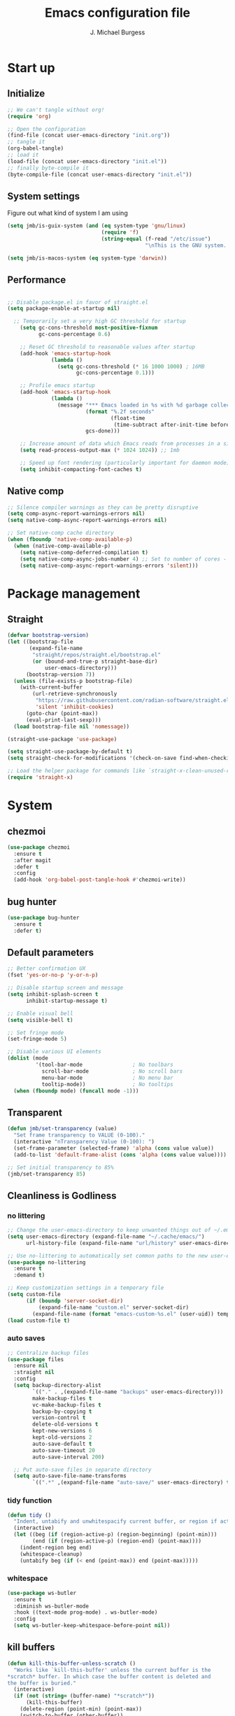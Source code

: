 #+LATEX_HEADER: \usepackage{parskip}
#+LATEX_HEADER: \usepackage{inconsolata}
#+LATEX_HEADER: \usepackage[utf8]{inputenc}
#+AUTHOR: J. Michael Burgess
#+TITLE: Emacs configuration file
#+BABEL: :cache yes
#+PROPERTY: header-args :tangle ~/.local/share/chezmoi/dot_config/emacs/init.el

* Start up
** Initialize

#+begin_src emacs-lisp :tangle no
;; We can't tangle without org!
(require 'org)

;; Open the configuration
(find-file (concat user-emacs-directory "init.org"))
;; tangle it
(org-babel-tangle)
;; load it
(load-file (concat user-emacs-directory "init.el"))
;; finally byte-compile it
(byte-compile-file (concat user-emacs-directory "init.el"))
#+end_src

** System settings
Figure out what kind of system I am using

#+begin_src emacs-lisp
(setq jmb/is-guix-system (and (eq system-type 'gnu/linux)
                              (require 'f)
                              (string-equal (f-read "/etc/issue")
                                            "\nThis is the GNU system.  Welcome.\n")))

(setq jmb/is-macos-system (eq system-type 'darwin))
#+end_src

** Performance

#+begin_src emacs-lisp

  ;; Disable package.el in favor of straight.el
  (setq package-enable-at-startup nil)

    ;; Temporarily set a very high GC threshold for startup
      (setq gc-cons-threshold most-positive-fixnum
            gc-cons-percentage 0.6)

      ;; Reset GC threshold to reasonable values after startup
      (add-hook 'emacs-startup-hook
                (lambda ()
                  (setq gc-cons-threshold (* 16 1000 1000) ; 16MB
                        gc-cons-percentage 0.1)))

      ;; Profile emacs startup
      (add-hook 'emacs-startup-hook
                (lambda ()
                  (message "*** Emacs loaded in %s with %d garbage collections."
                           (format "%.2f seconds"
                                   (float-time
                                    (time-subtract after-init-time before-init-time)))
                           gcs-done)))

      ;; Increase amount of data which Emacs reads from processes in a single chunk
      (setq read-process-output-max (* 1024 1024)) ;; 1mb

      ;; Speed up font rendering (particularly important for daemon mode)
      (setq inhibit-compacting-font-caches t)
#+end_src

** Native comp
#+begin_src emacs-lisp
;; Silence compiler warnings as they can be pretty disruptive
(setq comp-async-report-warnings-errors nil)
(setq native-comp-async-report-warnings-errors nil)

;; Set native-comp cache directory
(when (fboundp 'native-comp-available-p)
  (when (native-comp-available-p)
    (setq native-comp-deferred-compilation t)
    (setq native-comp-async-jobs-number 4) ;; Set to number of cores - 1
    (setq native-comp-async-report-warnings-errors 'silent)))
#+end_src

* Package management
** Straight
#+begin_src emacs-lisp
(defvar bootstrap-version)
(let ((bootstrap-file
       (expand-file-name
        "straight/repos/straight.el/bootstrap.el"
        (or (bound-and-true-p straight-base-dir)
            user-emacs-directory)))
      (bootstrap-version 7))
  (unless (file-exists-p bootstrap-file)
    (with-current-buffer
        (url-retrieve-synchronously
         "https://raw.githubusercontent.com/radian-software/straight.el/develop/install.el"
         'silent 'inhibit-cookies)
      (goto-char (point-max))
      (eval-print-last-sexp)))
  (load bootstrap-file nil 'nomessage))

(straight-use-package 'use-package)

(setq straight-use-package-by-default t)
(setq straight-check-for-modifications '(check-on-save find-when-checking))

;; Load the helper package for commands like `straight-x-clean-unused-repos'
(require 'straight-x)
#+end_src

* System
** chezmoi
#+begin_src emacs-lisp
(use-package chezmoi
  :ensure t
  :after magit
  :defer t
  :config
  (add-hook 'org-babel-post-tangle-hook #'chezmoi-write))
#+end_src

** bug hunter
#+BEGIN_SRC emacs-lisp
(use-package bug-hunter
  :ensure t
  :defer t)
#+END_SRC

** Default parameters
#+begin_src emacs-lisp
;; Better confirmation UX
(fset 'yes-or-no-p 'y-or-n-p)

;; Disable startup screen and message
(setq inhibit-splash-screen t
      inhibit-startup-message t)

;; Enable visual bell
(setq visible-bell t)

;; Set fringe mode
(set-fringe-mode 5)

;; Disable various UI elements
(dolist (mode
         '(tool-bar-mode                ; No toolbars
           scroll-bar-mode              ; No scroll bars
           menu-bar-mode                ; No menu bar
           tooltip-mode))               ; No tooltips
  (when (fboundp mode) (funcall mode -1)))
#+end_src

** Transparent
#+begin_src emacs-lisp
(defun jmb/set-transparency (value)
  "Set frame transparency to VALUE (0-100)."
  (interactive "nTransparency Value (0-100): ")
  (set-frame-parameter (selected-frame) 'alpha (cons value value))
  (add-to-list 'default-frame-alist (cons 'alpha (cons value value))))

;; Set initial transparency to 85%
(jmb/set-transparency 85)
#+end_src

** Cleanliness is Godliness
*** no littering
#+begin_src emacs-lisp
;; Change the user-emacs-directory to keep unwanted things out of ~/.emacs.d
(setq user-emacs-directory (expand-file-name "~/.cache/emacs/")
      url-history-file (expand-file-name "url/history" user-emacs-directory))

;; Use no-littering to automatically set common paths to the new user-emacs-directory
(use-package no-littering
  :ensure t
  :demand t)

;; Keep customization settings in a temporary file
(setq custom-file
      (if (boundp 'server-socket-dir)
          (expand-file-name "custom.el" server-socket-dir)
        (expand-file-name (format "emacs-custom-%s.el" (user-uid)) temporary-file-directory)))
(load custom-file t)
#+end_src

*** auto saves
#+begin_src emacs-lisp
;; Centralize backup files
(use-package files
  :ensure nil
  :straight nil
  :config
  (setq backup-directory-alist
        `(("." . ,(expand-file-name "backups" user-emacs-directory)))
        make-backup-files t
        vc-make-backup-files t
        backup-by-copying t
        version-control t
        delete-old-versions t
        kept-new-versions 6
        kept-old-versions 2
        auto-save-default t
        auto-save-timeout 20
        auto-save-interval 200)

  ;; Put auto-save files in separate directory
  (setq auto-save-file-name-transforms
        `((".*" ,(expand-file-name "auto-save/" user-emacs-directory) t))))
#+end_src

*** tidy function
#+begin_src emacs-lisp
(defun tidy ()
  "Indent, untabify and unwhitespacify current buffer, or region if active."
  (interactive)
  (let ((beg (if (region-active-p) (region-beginning) (point-min)))
        (end (if (region-active-p) (region-end) (point-max))))
    (indent-region beg end)
    (whitespace-cleanup)
    (untabify beg (if (< end (point-max)) end (point-max)))))
#+end_src

*** whitespace
#+begin_src emacs-lisp
(use-package ws-butler
  :ensure t
  :diminish ws-butler-mode
  :hook ((text-mode prog-mode) . ws-butler-mode)
  :config
  (setq ws-butler-keep-whitespace-before-point nil))
#+end_src

** kill buffers
#+begin_src emacs-lisp
(defun kill-this-buffer-unless-scratch ()
  "Works like `kill-this-buffer' unless the current buffer is the
,*scratch* buffer. In which case the buffer content is deleted and
the buffer is buried."
  (interactive)
  (if (not (string= (buffer-name) "*scratch*"))
      (kill-this-buffer)
    (delete-region (point-min) (point-max))
    (switch-to-buffer (other-buffer))
    (bury-buffer "*scratch*")))
#+end_src

** Mac OS X utilities
#+begin_src emacs-lisp
(when (eq system-type 'darwin)
  (defun copy-from-osx ()
    (shell-command-to-string "pbpaste"))

  (defun paste-to-osx (text &optional push)
    (let ((process-connection-type nil))
      (let ((proc (start-process "pbcopy" "*Messages*" "pbcopy")))
        (process-send-string proc text)
        (process-send-eof proc))))

  (setq interprogram-cut-function 'paste-to-osx)
  (setq interprogram-paste-function 'copy-from-osx)

  ;; Set keys for Apple keyboard
  (setq mac-command-modifier 'super) ; make cmd key do Meta
  (setq ns-function-modifier 'hyper)  ; make Fn key do Hyper

  ;; Enable emoji input on macOS
  (set-fontset-font t 'symbol (font-spec :family "Apple Color Emoji") nil 'prepend))
#+end_src

** Coding system
#+begin_src emacs-lisp
(set-default-coding-systems 'utf-8)
(prefer-coding-system 'utf-8)
(set-terminal-coding-system 'utf-8)
(set-keyboard-coding-system 'utf-8)
#+end_src

** Silence bullshit
#+begin_src emacs-lisp
(setq large-file-warning-threshold (* 25 1024 1024)) ; 25MB
(setq vc-follow-symlinks t)
(setq ad-redefinition-action 'accept)
(setq ring-bell-function 'ignore)
#+end_src

** scrolling and sublime
#+begin_src emacs-lisp
;; Better scrolling behavior
(setq scroll-conservatively 101
      scroll-margin 2
      scroll-preserve-screen-position t
      auto-window-vscroll nil)

;; Minimap using sublimity for those Sublime Text vibes
(use-package sublimity
  :ensure t
  :defer 2
  :commands (sublimity-mode)
  :config
  (require 'sublimity-scroll)
  (setq sublimity-scroll-weight 10
        sublimity-scroll-drift-length 20)
  :hook (after-init . sublimity-mode))
#+end_src

* Visual
** all the icons

#+BEGIN_SRC emacs-lisp
(use-package s
  :ensure t
  :defer t)

(use-package all-the-icons
  :if (display-graphic-p)
  :ensure t
  :defer t
  :commands (all-the-icons-install-fonts)
  :init
  (unless (find-font (font-spec :name "all-the-icons"))
    (when (window-system)
      (let ((inhibit-message t))
        (message "all-the-icons fonts not found, installing...")
        (all-the-icons-install-fonts t)))))
#+END_SRC

** nerd icons
#+begin_src emacs-lisp
(use-package nerd-icons
  :ensure t
  :defer t)
#+end_src

** File saving
#+begin_src emacs-lisp
;; Revert Dired and other buffers
(setq global-auto-revert-non-file-buffers t)

;; Revert buffers when the underlying file has changed
(global-auto-revert-mode 1)

;; Add autosave-on-focus-change
(defun save-all-buffers-silently ()
  "Save all modified buffers without prompting."
  (save-some-buffers t))

(add-hook 'focus-out-hook #'save-all-buffers-silently)
#+end_src

** TRAMP
#+begin_src emacs-lisp
;; Set default connection mode to SSH
(setq tramp-default-method "ssh")

;; Speed up tramp connections
(setq remote-file-name-inhibit-cache nil
      tramp-verbose 1
      tramp-completion-reread-directory-timeout nil)
#+end_src

** Theme
*** Modern theme setup

#+begin_src emacs-lisp
;; Create a central theme management system
(defvar jmb/current-theme nil
  "The current theme being used.")

(defvar jmb/preferred-themes
  '(doom-nord modus-vivendi ef-winter doom-dracula doom-palenight)
  "List of preferred themes to cycle through.")

(defun jmb/load-theme (theme)
  "Load the THEME safely, disabling other themes first."
  (interactive
   (list (completing-read "Load theme: "
                         (mapcar #'symbol-name
                                 (custom-available-themes)))))

  (unless (symbolp theme)
    (setq theme (intern theme)))

  ;; Disable all enabled themes
  (mapc #'disable-theme custom-enabled-themes)

  ;; Load the new theme
  (when theme
    (load-theme theme t)
    (setq jmb/current-theme theme)
    (preserve-font))

  (message "Loaded theme: %s" theme))

(defun jmb/cycle-theme ()
  "Cycle through the list of preferred themes."
  (interactive)
  (let* ((current-pos (cl-position jmb/current-theme jmb/preferred-themes))
         (next-pos (if current-pos
                      (mod (1+ current-pos) (length jmb/preferred-themes))
                    0))
         (next-theme (nth next-pos jmb/preferred-themes)))
    (jmb/load-theme next-theme)))

;; Bind theme cycling to F9
(global-set-key [f9] 'jmb/cycle-theme)
#+end_src

*** doom themes

#+begin_src emacs-lisp
(use-package doom-themes
  :ensure t
  :defer t
  :init
  ;; Enable flashing mode-line on errors
  (doom-themes-visual-bell-config)
  ;; Corrects (and improves) org-mode's native fontification.
  (doom-themes-org-config)
  (doom-themes-neotree-config))
#+end_src

*** other themes
#+begin_src emacs-lisp
      ;; Install a selection of excellent themes
      (use-package kaolin-themes :ensure t :defer t)
      (use-package ef-themes :ensure t :defer t)
      (use-package modus-themes :ensure t :defer t)
      (use-package catppuccin-theme :ensure t :defer t)
      (use-package nord-theme :ensure t :defer t)


      ;; Install GitHub themes
;; Install GitHub themes
(use-package catppuccin-theme
  :ensure t
  :defer t)

#+end_src

*** modus
#+begin_src emacs-lisp
(use-package modus-themes
  :ensure t
  :init
  ;; Add all your customizations prior to loading the themes
  (setq modus-themes-mode-line '(accented borderless)
        modus-themes-bold-constructs t
        modus-themes-italic-constructs t
        modus-themes-fringes 'subtle
        modus-themes-tabs-accented t
        modus-themes-syntax '(faint)
        modus-themes-paren-match '(bold intense)
        modus-themes-prompts '(bold intense)
        modus-themes-completions (quote ((matches . (extrabold intense background))
                                         (selection . (semibold accented intense))
                                         (popup . (accented))))

        modus-themes-org-blocks nil;'tinted-background
        modus-themes-scale-headings t
        modus-themes-region '(bg-only)
        modus-themes-headings
        '((1 . (rainbow  1.4))
          (2 . (rainbow  1.3))
          (3 . (rainbow bold 1.2))
          (t . (semilight 1.1)))))
#+end_src

** Line numbers
#+begin_src emacs-lisp
(use-package display-line-numbers
  :ensure nil
  :straight nil
  :hook ((prog-mode text-mode) . display-line-numbers-mode)
  :custom
  (display-line-numbers-width 3)
  (display-line-numbers-widen t)
  :config
  (defcustom display-line-numbers-exempt-modes
    '(vterm-mode eshell-mode shell-mode term-mode org-mode ansi-term-mode pdf-view-mode)
    "Major modes on which to disable line numbers."
    :group 'display-line-numbers
    :type 'list
    :version "green")

  (defun display-line-numbers--turn-on ()
    "Turn on line numbers except for exempt modes."
    (unless (or (minibufferp)
                (member major-mode display-line-numbers-exempt-modes))
      (display-line-numbers-mode))))

;; Enable column numbers globally
(column-number-mode)
#+end_src

** Font
*** Set the font
#+begin_src emacs-lisp
;; Improved font setup function
(defun jmb/set-font-faces ()
  "Setup fonts for the current frame."
  (interactive)
  (when (display-graphic-p)
    ;; Main font
    (set-face-attribute 'default nil
                        :family "FiraCode Nerd Font Mono"
                        :height 130
                        :weight 'normal)

    ;; Set the fixed pitch face
    (set-face-attribute 'fixed-pitch nil
                        :family "FiraCode Nerd Font Mono"
                        :height 130
                        :weight 'normal)

    ;; Set the variable pitch face
    (set-face-attribute 'variable-pitch nil
                        :family "BlexMono Nerd Font"
                        :height 130
                        :weight 'normal)

    ;; Configure org-mode specific fonts
    (with-eval-after-load 'org
      (set-face-attribute 'org-document-title nil
                          :family "BlexMono Nerd Font"
                          :weight 'bold
                          :height 1.3)
      (dolist (face '((org-level-1 . 1.5)
                      (org-level-2 . 1.1)
                      (org-level-3 . 1.05)
                      (org-level-4 . 1.0)
                      (org-level-5 . 1.1)
                      (org-level-6 . 1.1)
                      (org-level-7 . 1.1)
                      (org-level-8 . 1.1)))
        (set-face-attribute (car face) nil
                            :family "BlexMono Nerd Font"
                            :weight 'medium
                            :height (cdr face))))))

;; Run function now for non-daemon Emacs
(if (daemonp)
    (add-hook 'after-make-frame-functions
              (lambda (frame)
                (with-selected-frame frame
                  (jmb/set-font-faces))))
  (jmb/set-font-faces))
#+end_src

*** preserve font

#+begin_src emacs-lisp
(defun preserve-font (&rest args)
  "Preserve font settings after theme changes."
  (jmb/set-font-faces)

  ;; Ensure that anything that should be fixed-pitch in Org files appears that way
  (with-eval-after-load 'org
    (dolist (face '(org-block
                   org-table
                   org-formula
                   org-code
                   org-indent
                   org-verbatim
                   org-special-keyword
                   org-meta-line
                   org-checkbox))
      (set-face-attribute face nil :inherit '(fixed-pitch)))))

;; Apply font preservation after theme changes
(advice-add 'load-theme :after 'preserve-font)

(provide 'advice)
#+end_src

*** emojii
#+begin_src emacs-lisp
(use-package emojify
  :ensure t
  :defer 2
  :config
  (when (member "Noto Color Emoji" (font-family-list))
    (set-fontset-font t 'symbol (font-spec :family "Noto Color Emoji") nil 'prepend))
  (setq emojify-display-style 'unicode
        emojify-emoji-styles '(unicode)
        emojify-prog-contexts 'comments)
  :hook
  (after-init . global-emojify-mode))
#+end_src

** Mode line
*** Basic properties
#+begin_src emacs-lisp
(setq display-time-format "%l:%M %p %b %y"
      display-time-default-load-average nil)
#+end_src

*** Diminsh
#+begin_src emacs-lisp
(use-package diminish
  :ensure t
  :demand t
  :config
  (diminish 'rainbow-mode)
  (diminish 'auto-fill-mode)
  (diminish 'abbrev-mode)
  (diminish 'auto-revert-mode)
  (diminish 'yas-minor-mode)
  (diminish 'yas-global-mode)
  (diminish 'which-key-mode)
  (diminish 'eldoc-mode)
  (diminish 'subword-mode)
  (diminish 'global-eldoc-mode)
  (diminish 'global-font-lock-mode)
  (diminish 'highlight-indent-guides-mode)
  (diminish 'flyspell-mode)
  (diminish 'flycheck-mode)
  (diminish 'font-lock-mode))
#+end_src

*** Doom mode line
#+begin_src emacs-lisp
;; Modeline improvements: minions for cleaner mode line
(use-package minions
  :ensure t
  :defer 1
  :config
  (setq minions-mode-line-lighter "✦")
  (setq minions-prominent-modes '(flymake-mode flycheck-mode))
  :hook (doom-modeline-mode . minions-mode))

;; Improved doom-modeline configuration
(use-package doom-modeline
  :ensure t
  :defer 0.5
  :init (doom-modeline-mode 1)
  :custom-face
  (mode-line ((t (:height 0.85))))
  (mode-line-inactive ((t (:height 0.85))))
  :custom
  (doom-modeline-height 15)
  (doom-modeline-bar-width 6)
  (doom-modeline-lsp t)
  (doom-modeline-buffer-file-name-style 'truncate-except-project)
  (doom-modeline-major-mode-icon t)
  (doom-modeline-major-mode-color-icon t)
  (doom-modeline-buffer-state-icon t)
  (doom-modeline-buffer-modification-icon t)
  (doom-modeline-persp-name nil)
  (doom-modeline-minor-modes nil)
  (doom-modeline-enable-word-count nil)
  (doom-modeline-buffer-encoding nil)
  (doom-modeline-checker-simple-format nil)
  (doom-modeline-github nil) ; Disable GitHub integration for performance
  (doom-modeline-env-version nil) ; Disable environment version for performance
  (doom-modeline-env-enable-python t))
#+end_src

** pulsar
#+begin_src emacs-lisp
(use-package pulsar
  :ensure t
  :defer t
  :init (pulsar-global-mode)
  :config
  (setq pulsar-face 'pulsar-magenta
        pulsar-delay 0.055)
  :hook
  (consult-after-jump . pulsar-recenter-top)
  (consult-after-jump . pulsar-reveal-entry))
#+end_src

** rainbow mode
#+begin_src emacs-lisp
(use-package rainbow-mode
  :ensure t
  :diminish rainbow-mode
  :hook (prog-mode . rainbow-mode))
#+end_src

** svglib
#+begin_src emacs-lisp
(use-package svg-lib
  :ensure t
  :defer t)
#+end_src

** neotree
#+begin_src emacs-lisp
;; File tree explorer
(use-package neotree
  :ensure t
  :defer t
  :commands (neotree-toggle)
  :bind ([f8] . neotree-toggle)
  :config
  (setq neo-theme (if (display-graphic-p) 'icons 'arrow)))

;; Nerd icons for treemacs
(use-package treemacs-nerd-icons
  :ensure t
  :after treemacs
  :config
  (treemacs-load-theme "nerd-icons"))
#+end_src

** solaire
#+begin_src emacs-lisp
(use-package solaire-mode
  :ensure t
  :defer 1
  :hook
  (after-init . solaire-global-mode))
#+end_src

* Keyboard
** ESC Cancels
#+begin_src emacs-lisp
(global-set-key (kbd "<escape>") 'keyboard-escape-quit)
#+end_src

** which key
#+BEGIN_SRC emacs-lisp
(use-package which-key
  :ensure t
  :diminish which-key-mode
  :defer 1
  :config
  (setq which-key-idle-delay 0.5
        which-key-idle-secondary-delay 0.05
        which-key-sort-order 'which-key-key-order-alpha
        which-key-sort-uppercase-first nil
        which-key-add-column-padding 1
        which-key-max-display-columns nil
        which-key-min-display-lines 6)
  :init
  (which-key-mode))
#+END_SRC

** HYDRA
For better organization, I'll include a condensed version of your Hydra configurations:

#+BEGIN_SRC emacs-lisp
(use-package hydra
  :ensure t
  :defer t)

(use-package major-mode-hydra
  :ensure t
  :after (all-the-icons hydra)
  :defer t
  :config
  (require 'all-the-icons))

;; Define a more modern approach to Hydra with transient
(use-package transient
  :ensure t
  :defer t)
#+END_SRC

** General Key maps

#+BEGIN_SRC emacs-lisp
(use-package crux
  :ensure t
  :defer t
  :bind (("C-a" . crux-move-beginning-of-line)
         ("C-k" . crux-smart-kill-line)
         ("C-c d" . crux-duplicate-current-line-or-region)
         ("C-c M-d" . crux-duplicate-and-comment-current-line-or-region)))

;; Modern keybinding framework
(use-package general
  :ensure t
  :config
  (general-define-key
   "C-M-y" 'consult-yank-from-kill-ring
   "M-y" 'consult-yank-pop
   "M-g M-g" 'consult-goto-line
   "M-s" 'isearch-forward
   "C-<backspace>" 'crux-kill-line-backwards
   [remap move-beginning-of-line] 'crux-move-beginning-of-line
   [remap kill-whole-line] 'crux-kill-whole-line
   [(shift return)] 'crux-smart-open-line
   "C-," 'hydra-mc/body
   "C-<tab>" 'jmb/tab-move/body
   "M-j" (lambda () (interactive) (join-line -1))
   "C-z" 'avy-goto-char-timer)

  ;; Cc
  (general-define-key
   :prefix "C-c"
   "]" 'hydra-smartparens/body
   "l" 'org-store-link
   "s" 'ispell-word
   "g" 'consult-git-grep
   "i" (lambda () (interactive) (chezmoi-find "~/.config/emacs/init.org"))
   "<SPC>" (lambda () (interactive) (chezmoi-find "~/.config/zsh/.zshrc"))
   "t" 'consult-theme
   "<up>" 'windmove-up
   "<down>" 'windmove-down
   "<left>" 'windmove-left
   "<right>" 'windmove-right)

  ;; Cx
  (general-define-key
   :prefix "C-x"
   "b" 'consult-buffer
   "m" 'magit-status
   "a" 'ace-jump-mode
   "C-b" 'ibuffer
   "k" 'kill-this-buffer-unless-scratch
   "w" 'elfeed
   "'" 'hydra-window/body))
#+END_SRC

** easy-kill
#+begin_src emacs-lisp
(use-package easy-kill
  :ensure t
  :bind (([remap kill-ring-save] . easy-kill)
         ([remap mark-sexp] . easy-mark))
  :config
  (with-eval-after-load 'easy-kill
    ;; Add custom menu items
    (add-to-list 'easy-kill-alist '(?w word " ") t)
    (add-to-list 'easy-kill-alist '(?s symbol "\\_<" "\\_>") t)))
#+end_src

* eshell
** configuration
#+begin_src emacs-lisp
;; Modern eshell configuration
(use-package eshell
  :ensure nil
  :straight nil
  :defer t
  :init
  ;; Create eshell directory if it doesn't exist
  (make-directory (expand-file-name "eshell" user-emacs-directory) t)
  :hook
  (eshell-mode . (lambda ()
                   (setq-local completion-in-region-function 'consult-completion-in-region))))

;; Better directory navigation in eshell
(use-package eshell-z
  :ensure t
  :after eshell
  :hook
  ((eshell-mode . (lambda () (require 'eshell-z)))
   (eshell-z-change-dir . (lambda () (eshell/pushd (eshell/pwd))))))

;; Fix PATH across various platforms
(use-package exec-path-from-shell
  :ensure t
  :if (or (memq window-system '(mac ns x))
          (daemonp))
  :init
  (setq exec-path-from-shell-check-startup-files nil)
  :config
  (dolist (var '("SSH_AUTH_SOCK" "SSH_AGENT_PID" "GPG_AGENT_INFO"))
    (add-to-list 'exec-path-from-shell-variables var))
  (exec-path-from-shell-initialize))

;; Convenience key for eshell
(global-set-key [f5] 'eshell)
#+end_src

*** visual commands
#+begin_src emacs-lisp
(with-eval-after-load 'esh-opt
  (setq eshell-destroy-buffer-when-process-dies t)
  (setq eshell-visual-commands '("htop" "zsh" "vim" "nvim" "less" "more" "bat" "git log" "tail")))
#+end_src

*** command highlight
#+begin_src emacs-lisp
(use-package eshell-syntax-highlighting
  :ensure t
  :after esh-mode
  :config
  (eshell-syntax-highlighting-global-mode +1))
#+end_src

*** history autocomplete
#+begin_src emacs-lisp
(use-package esh-autosuggest
  :ensure t
  :after eshell
  :hook (eshell-mode . esh-autosuggest-mode)
  :config
  (setq esh-autosuggest-delay 0.25)
  (set-face-foreground 'company-preview-common "#4b5668")
  (set-face-background 'company-preview nil))
#+end_src

*** vterm
#+begin_src emacs-lisp
(use-package vterm
  :ensure t
  :commands vterm
  :bind (("C-c t" . vterm))
  :custom
  (vterm-max-scrollback 10000)
  (vterm-always-compile-module t) ; Improve load performance
  (vterm-kill-buffer-on-exit t))
#+end_src

* Completion
** Preserve Minibuffer History with savehist-mode
#+begin_src emacs-lisp
(use-package savehist
  :ensure nil
  :straight nil
  :init
  (setq savehist-file (expand-file-name "savehist" user-emacs-directory)
        history-length 1000
        history-delete-duplicates t
        savehist-save-minibuffer-history t)
  :config
  (savehist-mode 1))

;; Recent files
(use-package recentf
  :ensure nil
  :straight nil
  :init
  (setq recentf-max-saved-items 200
        recentf-max-menu-items 25
        recentf-auto-cleanup 'never)
  :config
  (recentf-mode 1))
#+end_src

** Vertico
#+begin_src emacs-lisp
(defun dw/minibuffer-backward-kill (arg)
  "When minibuffer is completing a file name delete up to parent
folder, otherwise delete a word"
  (interactive "p")
  (if minibuffer-completing-file-name
      ;; Borrowed from https://github.com/raxod502/selectrum/issues/498#issuecomment-803283608
      (if (string-match-p "/." (minibuffer-contents))
          (zap-up-to-char (- arg) ?/)
        (delete-minibuffer-contents))
    (backward-kill-word arg)))

(use-package vertico
  :ensure t
  :bind (:map vertico-map
              ("C-j" . vertico-next)
              ("C-k" . vertico-previous)
              ("C-f" . vertico-exit)
              :map minibuffer-local-map
              ("M-h" . dw/minibuffer-backward-kill))
  :custom
  (vertico-cycle t)
  (vertico-count 15)
  (vertico-resize t)
  :custom-face
  (vertico-current ((t (:background "#3a3f5a" :foreground "white"))))
  :init
  (vertico-mode))
#+end_src

** company
#+begin_src emacs-lisp
;; Modern completion with corfu
(use-package corfu
  :ensure t
  :custom
  (corfu-cycle t)
  (corfu-auto t)
  (corfu-auto-prefix 2)
  (corfu-auto-delay 0.2)
  (corfu-separator ?\s)
  (corfu-quit-at-boundary 'separator)
  (corfu-preview-current 'insert)
  :bind (:map corfu-map
              ("C-j" . corfu-next)
              ("C-k" . corfu-previous)
              ("C-f" . corfu-insert))
  :init
  (global-corfu-mode))

;; Add icons to completions
(use-package kind-icon
  :ensure t
  :after corfu
  :custom
  (kind-icon-default-face 'corfu-default)
  (kind-icon-blend-background nil)
  (kind-icon-blend-frac 0.08)
  :config
  (add-to-list 'corfu-margin-formatters #'kind-icon-margin-formatter))

;; Enable Corfu completion in terminal
(use-package corfu-terminal
  :ensure t
  :after corfu
  :unless (display-graphic-p)
  :config
  (corfu-terminal-mode +1))

;; Fallback to company-mode in some special modes
(use-package company
  :ensure t
  :after corfu
  :hook (org-mode . company-mode)  ; Org-mode still works better with company-mode
  :bind (:map company-active-map
              ("C-n" . company-select-next)
              ("C-p" . company-select-previous))
  :config
  (setq company-idle-delay 0.2)
  (setq company-tooltip-limit 10))
#+end_src

** Orderless
#+begin_src emacs-lisp
(use-package orderless
  :ensure t
  :demand t
  :custom
  (completion-styles '(orderless basic partial-completion))
  (completion-category-defaults nil)
  (completion-category-overrides '((file (styles basic partial-completion)))))
#+end_src

** consult
#+begin_src emacs-lisp
(defun dw/get-project-root ()
  "Get project root directory using projectile."
  (when (fboundp 'projectile-project-root)
    (projectile-project-root)))

(use-package consult
  :ensure t
  :demand t
  :bind (("C-s" . consult-line)
         ("C-M-l" . consult-imenu)
         ("C-c b" . consult-bookmark)
         ("C-c f" . consult-find)
         ("C-c r" . consult-ripgrep)
         :map minibuffer-local-map
         ("C-r" . consult-history))
  :custom
  (consult-project-root-function #'dw/get-project-root)
  (consult-narrowing-key "<")
  (consult-line-numbers-widen t)
  (consult-line-start-from-top nil)
  (completion-in-region-function #'consult-completion-in-region)
  :config
  ;; Improve performance by using asynchronous candidates search
  (setq consult-async-min-input 3
        consult-async-refresh-delay 0.15
        consult-async-input-throttle 0.2
        consult-async-input-debounce 0.1))
#+end_src

*** consult-dir
Allows to jump into a a directory within the minibuffer

#+begin_src emacs-lisp
(use-package consult-dir
  :ensure t
  :bind (("C-x C-d" . consult-dir)
         :map vertico-map
         ("C-x C-d" . consult-dir)
         ("C-x C-j" . consult-dir-jump-file))
  :config
  (setq consult-dir-project-list-function #'consult-dir-projectile-dirs))
#+end_src

** marginalia
#+begin_src emacs-lisp
(use-package marginalia
  :ensure t
  :after vertico
  :custom
  (marginalia-annotators '(marginalia-annotators-heavy marginalia-annotators-light t))
  :init
  (marginalia-mode))

(use-package nerd-icons-completion
  :ensure t
  :after marginalia
  :hook (marginalia-mode . nerd-icons-completion-marginalia-setup)
  :config
  (nerd-icons-completion-mode))
#+end_src

** embark
#+begin_src emacs-lisp
(use-package embark
  :ensure t
  :bind (("C-." . embark-act)
         ("C-;" . embark-dwim)
         :map minibuffer-local-map
         ("C-." . embark-act))
  :config
  (setq embark-indicators
        '(embark-which-key-indicator
          embark-highlight-indicator
          embark-isearch-highlight-indicator))
  (setq embark-action-indicator
        (lambda (map _target)
          (which-key--show-keymap "Embark" map nil nil 'no-paging)
          #'which-key--hide-popup-ignore-command)
        embark-become-indicator embark-action-indicator))

;; Make consult commands integrate with embark
(use-package embark-consult
  :ensure t
  :after (embark consult)
  :hook (embark-collect-mode . consult-preview-at-point-mode))
#+end_src

* Window Management
** ace window
#+begin_src emacs-lisp
(use-package ace-window
  :ensure t
  :bind (("M-o" . ace-window))
  :custom
  (aw-scope 'frame)
  (aw-keys '(?a ?s ?d ?f ?g ?h ?j ?k ?l))
  (aw-minibuffer-flag t)
  :config
  (ace-window-display-mode 1))
#+end_src

** winner
#+begin_src emacs-lisp
(use-package winner
  :ensure nil
  :straight nil
  :defer 1
  :init
  (winner-mode 1))
#+end_src

** fill
#+begin_src emacs-lisp
(defun dw/org-mode-visual-fill ()
  "Set up visual fill for org-mode."
  (setq visual-fill-column-width 110
        visual-fill-column-center-text t)
  (visual-fill-column-mode 1))

(use-package visual-fill-column
  :ensure t
  :defer t
  :hook (org-mode . dw/org-mode-visual-fill))
#+end_src

** avy
#+begin_src emacs-lisp
(use-package avy
  :ensure t
  :commands (avy-goto-word-1 avy-goto-char-2 avy-goto-char-timer)
  :bind ("C-z" . avy-goto-char-timer)
  :config
  (setq avy-timeout-seconds 0.3)
  (setq avy-background t))
#+end_src

** tabs
#+begin_src emacs-lisp
(use-package centaur-tabs
  :ensure t
  :demand t
  :config
  (centaur-tabs-mode t)
  (centaur-tabs-headline-match)
  (setq centaur-tabs-style "wave")
  (setq centaur-tabs-height 32)
  (setq centaur-tabs-set-modified-marker t)
  (setq centaur-tabs-set-icons t)
  (setq centaur-tabs-set-bar 'under)
  (setq centaur-tabs-cycle-scope 'tabs)
  (centaur-tabs-enable-buffer-reordering)
  (setq centaur-tabs-adjust-buffer-order 'left)
  (centaur-tabs-group-by-projectile-project)
  :hook
  (dashboard-mode . centaur-tabs-local-mode)
  (term-mode . centaur-tabs-local-mode)
  (calendar-mode . centaur-tabs-local-mode)
  (org-agenda-mode . centaur-tabs-local-mode)
  (helpful-mode . centaur-tabs-local-mode))
#+end_src

* File browsing
** dired
#+begin_src emacs-lisp
(use-package nerd-icons-dired
  :ensure t
  :hook (dired-mode . nerd-icons-dired-mode))

;; Modern terminal-based file explorer
(use-package dirvish
  :ensure t
  :after dired
  :init
  (dirvish-override-dired-mode)
  :custom
  (dirvish-quick-access-entries
   '(("h" "~/" "home")
     ("e" "~/.config/emacs/" "emacs")
     ("p" "~/coding/projects" "projects")
     ("c" "~/.config/" "config")
     ("d" "~/Downloads/" "downloads")))
  (dirvish-mode-line-format
   '(:left (sort file-time " " file-size symlink) :right (omit yank index)))
  (dirvish-attributes '(all-the-icons collapse subtree-state vc-state git-msg))
  :config
  ;; General dired settings
  (setq dired-dwim-target t
        delete-by-moving-to-trash t
        dired-kill-when-opening-new-dired-buffer t
        dired-recursive-copies 'always
        dired-recursive-deletes 'always)

  ;; Enable mouse drag-and-drop files to other applications
  (setq mouse-drag-and-drop-region-cross-program t) ; added in Emacs 29

  :bind
  (("C-c f" . dirvish-fd)
   :map dirvish-mode-map
   ("a"   . dirvish-quick-access)
   ("f"   . dirvish-file-info-menu)
   ("y"   . dirvish-yank-menu)
   ("N"   . dirvish-narrow)
   ("^"   . dirvish-history-last)
   ("h"   . dirvish-history-jump)
   ("s"   . dirvish-quicksort)
   ("v"   . dirvish-vc-menu)
   ("TAB" . dirvish-subtree-toggle)
   ("M-f" . dirvish-history-go-forward)
   ("M-b" . dirvish-history-go-backward)
   ("M-l" . dirvish-ls-switches-menu)
   ("M-m" . dirvish-mark-menu)
   ("M-t" . dirvish-layout-toggle)
   ("M-s" . dirvish-setup-menu)
   ("M-e" . dirvish-emerge-menu)
   ("M-j" . dirvish-fd-jump)))
#+end_src

** ibuffer
#+begin_src emacs-lisp
(use-package ibuffer-projectile
  :ensure t
  :after ibuffer
  :hook (ibuffer . (lambda ()
                    (ibuffer-projectile-set-filter-groups)
                    (unless (eq ibuffer-sorting-mode 'alphabetic)
                      (ibuffer-do-sort-by-alphabetic))))
  :config
  (setq ibuffer-formats
        '((mark modified read-only " "
                (name 18 18 :left :elide)
                " "
                (size 9 -1 :right)
                " "
                (mode 16 16 :left :elide)
                " "
                project-relative-file))))

(use-package ibuffer
  :ensure nil
  :straight nil
  :bind ("C-x C-b" . ibuffer)
  :config
  (setq ibuffer-expert t)
  (setq ibuffer-show-empty-filter-groups nil)
  (setq ibuffer-saved-filter-groups
      '(("home"
         ("Org" (or (mode . org-mode)
                    (filename . "OrgMode")))
         ("code" (filename . "code"))
         ("Web Dev" (or (mode . html-mode)
                        (mode . css-mode)))
         ("Magit" (name . "\*magit"))
         ("Help" (or (name . "\*Help\*")
                     (name . "\*Apropos\*")
                     (name . "\*info\*")))))))

(use-package nerd-icons-ibuffer
  :ensure t
  :hook (ibuffer-mode . nerd-icons-ibuffer-mode))
#+end_src

* Org

*** Basic org up
#+BEGIN_SRC emacs-lisp
;; Define preferred line width
(setq-default fill-column 80)

;; Org mode setup function
(defun dw/org-mode-setup ()
  "Initial setup for org-mode."
  (org-indent-mode 1)
  (variable-pitch-mode 1)
  (auto-fill-mode 1)
  (visual-line-mode 1)
  (setq evil-auto-indent nil))

;; Improved org configuration
(use-package org
  :defer t
  :hook (org-mode . dw/org-mode-setup)
  :bind (("C-c a" . org-agenda)
         ("C-c c" . org-capture))
  :custom
  (org-ellipsis " ▾")
  (org-hide-emphasis-markers t)
  (org-src-fontify-natively t)
  (org-src-tab-acts-natively t)
  (org-edit-src-content-indentation 2)
  (org-hide-block-startup nil)
  (org-src-preserve-indentation nil)
  (org-startup-folded 'content)
  (org-cycle-separator-lines 2)
  (org-agenda-start-with-log-mode t)
  (org-log-done 'time)
  (org-log-into-drawer t)
  (org-agenda-window-setup 'current-window)

  :config
  (setq org-refile-targets '((nil :maxlevel . 2)
                             (org-agenda-files :maxlevel . 2)))
  (setq org-outline-path-complete-in-steps nil)
  (setq org-refile-use-outline-path t)
  (setq org-directory "~/Documents/roam")
  (setq org-agenda-files (list "~/Documents/roam/" "~/Documents/roam/journal"))
  (setq org-agenda-file-regexp "\\`[^.].*\\.org\\|.todo\\'")
  (setq org-todo-keywords
        '((sequence "TODO" "READ" "RESEARCH" "|" "DONE" "DELEGATED" )))
  (setq org-default-notes-file (concat org-directory "notes.org"))
  (setq org-hide-emphasis-markers t)

  (add-hook 'org-mode-hook 'turn-on-flyspell)
  (setq org-fontify-done-headline t)

  (setq org-todo-keyword-faces
        '(("TODO" . org-warning)
          ("READ" . "yellow")
          ("RESEARCH" . (:foreground "blue" :weight bold))
          ("CANCELED" . (:foreground "pink" :weight bold))
          ("WRITING" . (:foreground "red" :weight bold))
          ("RECIEVED" . (:foreground "red" :background "green" :weight bold))
          ("SUBMITTED" . (:foreground "blue"))
          ("ACCEPTED" . (:foreground "green")))))
#+END_SRC

*** org super star

#+BEGIN_SRC emacs-lisp
(use-package org-superstar
  :ensure t
  :after org
  :hook (org-mode . org-superstar-mode)
  :custom
  (org-superstar-remove-leading-stars t)
  (org-superstar-leading-bullet " ")
  (org-superstar-headline-bullets-list '("◉" "○" "●" "○" "●" "○" "●")))
#+end_src

*** org tempo

#+BEGIN_SRC emacs-lisp
(use-package org-tempo
  :ensure nil
  :straight nil
  :after org
  :config
  (add-to-list 'org-structure-template-alist '("sh" . "src sh"))
  (add-to-list 'org-structure-template-alist '("el" . "src emacs-lisp"))
  (add-to-list 'org-structure-template-alist '("sc" . "src scheme"))
  (add-to-list 'org-structure-template-alist '("ts" . "src typescript"))
  (add-to-list 'org-structure-template-alist '("py" . "src python"))
  (add-to-list 'org-structure-template-alist '("yaml" . "src yaml"))
  (add-to-list 'org-structure-template-alist '("json" . "src json")))
#+END_SRC

*** org download

#+begin_src emacs-lisp
(use-package org-download
  :ensure t
  :after org
  :defer t
  :custom
  (org-download-method 'directory)
  (org-download-image-dir "~/Documents/roam/pictures")
  (org-download-heading-lvl nil)
  (org-download-timestamp "%Y%m%d-%H%M%S_")
  (org-image-actual-width 300)
  (org-download-screenshot-method
   (cond ((executable-find "pngpaste") "pngpaste %s")
         ((executable-find "scrot") "scrot -s %s")
         (t "screenshot %s")))
  :bind
  ("C-M-y" . org-download-screenshot)
  :config
  (require 'org-download))
#+end_src

*** ROAM

#+begin_src emacs-lisp
  (use-package org-roam
    :ensure t
    :defer 2
    :init
    (setq org-roam-v2-ack t)
    (setq org-roam-dailies-directory "~/Documents/roam/journal/")
    :custom
    (org-roam-directory "~/Documents/roam")
    (org-roam-completion-everywhere t)
    (org-roam-capture-templates
     '(("d" "default" plain "%?"
        :if-new (file+head "%<%Y%m%d%H%M%S>-${slug}.org" "#+title: ${title}\n#+date: %U\n")
        :unnarrowed t)
       ("p" "project" plain "* Goals\n\n%?\n\n* Tasks\n\n** TODO Add initial tasks\n\n* Dates\n\n"
        :if-new (file+head "%<%Y%m%d%H%M%S>-${slug}.org" "#+title: ${title}\n#+date: %U\n#+filetags: project")
        :unnarrowed t)
       ("b" "brainstorm" plain "%?"
        :if-new (file+head "%<%Y%m%d%H%M%S>-${slug}.org" "#+title: ${title}\n#+date: %U\n#+filetags: brainstorm")
        :unnarrowed t)
       ("m" "meeting" plain "* Topic\n\n%?\n\n* Attending\n\n* Notes\n\n ** Conclusion\n\n"
        :if-new (file+head "%<%Y%m%d%H%M%S>-${slug}.org" "#+title: ${title}\n#+date: %U\n#+filetags: project")
        :unnarrowed t)
       ("a" "article" plain "*[[${link}][${description}]]\n\n* Notes\n\n"
        :if-new (file+head "%<%Y%m%d%H%M%S>-${slug}.org" "#+title: ${title}\n#+date: %U\n#+filetags: article")
        :unnarrowed t)))

    (org-roam-dailies-capture-templates
     '(("d" "default" entry "* %<%I:%M %p>: %?"
        :if-new (file+head "%<%Y-%m-%d>.org" "#+title: %<%Y-%m-%d>\n"))))

    :bind (("C-c o l" . org-roam-buffer-toggle)
           ("C-c o f" . org-roam-node-find)
           ("C-c o i" . org-roam-node-insert)
           :map org-mode-map
           ("C-M-i"    . completion-at-point)
           :map org-roam-dailies-map
           ("Y" . org-roam-dailies-capture-yesterday)
           ("T" . org-roam-dailies-capture-tomorrow))
    :bind-keymap
    ("C-c o d" . org-roam-dailies-map)
    :config
    (require 'org-roam-dailies) ;; Ensure the keymap is available
    (org-roam-db-autosync-mode))

  (defun my/org-roam-copy-todo-to-today ()
    (interactive)
    (let ((org-refile-keep t) ;; Set this to nil to delete the original!
          (org-roam-dailies-capture-templates
           '(("t" "tasks" entry "%?"
              :if-new (file+head+olp "%<%Y-%m-%d>.org" "#+title: %<%Y-%m-%d>\n" ("Tasks")))))
          (org-after-refile-insert-hook #'save-buffer)
          today-file
          pos)
      (save-window-excursion
        (org-roam-dailies--capture (current-time) t)
        (setq today-file (buffer-file-name))
        (setq pos (point)))

      ;; Only refile if the target file is different than the current file
      (unless (equal (file-truename today-file)
                     (file-truename (buffer-file-name)))
        (org-refile nil nil (list "Tasks" today-file nil pos)))))


(with-eval-after-load 'org
  (add-hook 'org-after-todo-state-change-hook
            (lambda ()
              (when (equal org-state "DONE")
                (my/org-roam-copy-todo-to-today)))))

#+end_src

*** roam UI
#+begin_src emacs-lisp
(use-package org-roam-ui
  :ensure t
  :after org-roam
  :config
  (setq org-roam-ui-sync-theme nil
        org-roam-ui-follow t
        org-roam-ui-update-on-save t
        org-roam-ui-open-on-start t))
#+end_src

* LSP
#+begin_src emacs-lisp
;; Modern LSP setup using eglot (built into Emacs 29+)
(use-package eglot
  :ensure t
  :defer t
  :hook
  ((python-mode python-ts-mode) . eglot-ensure)
  (ruby-mode . eglot-ensure)
  (rust-mode . eglot-ensure)
  (js-mode . eglot-ensure)
  (typescript-mode . eglot-ensure)
  (go-mode . eglot-ensure)
  :custom
  (eglot-autoshutdown t)
  (eglot-extend-to-xref t)
  :config
  (add-to-list 'eglot-server-programs
               '(python-mode . ("pyright-langserver" "--stdio")))
  (add-to-list 'eglot-server-programs
               '(python-ts-mode . ("pyright-langserver" "--stdio"))))

;; Fallback to lsp-mode for languages where eglot doesn't work well yet
(use-package lsp-mode
  :ensure t
  :commands (lsp lsp-deferred)
  :custom
  (lsp-auto-guess-root nil)
  (lsp-prefer-flymake nil)
  (lsp-keymap-prefix "C-c l")
  (lsp-idle-delay 0.2)
  (lsp-log-io nil)
  (lsp-completion-provider :capf)
  (lsp-enable-on-type-formatting nil)
  (lsp-signature-auto-activate nil)
  :config
  (setq lsp-enable-symbol-highlighting t)
  (setq lsp-enable-snippet t)
  (setq lsp-restart 'auto-restart)
  (setq lsp-enable-completion-at-point t)
  (setq lsp-enable-links nil)
  :hook ((LaTeX-mode . lsp-deferred)
         (latex-mode . lsp-deferred)
         (yaml-mode . lsp-deferred)))

(use-package lsp-ui
  :ensure t
  :after lsp-mode
  :custom
  (lsp-ui-sideline-show-hover t)
  (lsp-ui-doc-enable t)
  (lsp-ui-doc-position 'at-point)
  (lsp-ui-doc-delay 0.2)
  (lsp-ui-sideline-delay 0.2)
  (lsp-ui-sideline-ignore-duplicates t)
  (lsp-ui-peek-always-show t)
  :commands lsp-ui-mode)

;; Python-specific LSP configuration
(use-package lsp-pyright
  :ensure t
  :hook (python-mode . (lambda ()
                         (require 'lsp-pyright)
                         (lsp-deferred)))
  :custom
  (lsp-pyright-use-library-code-for-types t)
  (lsp-pyright-multi-root nil)
  (lsp-pyright-typechecking-mode "off"))

;; For Julia language support
(use-package lsp-julia
  :ensure t
  :defer t
  :config
  (setq lsp-julia-default-environment "~/.julia/environments/v1.7"))

;; Rust-specific LSP setup
(use-package rustic
  :ensure t
  :defer t
  :bind (:map rustic-mode-map
              ("M-j" . lsp-ui-imenu)
              ("M-?" . lsp-find-references)
              ("C-c C-c l" . flycheck-list-errors)
              ("C-c C-c a" . lsp-execute-code-action)
              ("C-c C-c r" . lsp-rename))
  :config
  ;; Rust analyzer configuration
  (setq rustic-format-on-save t)
  (setq rustic-lsp-server 'rust-analyzer)
  (setq rustic-analyzer-command '("rust-analyzer")))

  * Development
** Configuration
*** Apheleia
#+begin_src emacs-lisp
;; Modern formatter that doesn't interrupt your workflow
(use-package apheleia
  :ensure t
  :defer 1
  :config
  (apheleia-global-mode +1)
  (add-to-list 'apheleia-mode-alist '(python-mode . (ruff isort)))
  (add-to-list 'apheleia-mode-alist '(python-ts-mode . (ruff isort)))
  (add-to-list 'apheleia-mode-alist '(js-mode . (prettier)))
  (add-to-list 'apheleia-mode-alist '(typescript-mode . (prettier))))
#+end_src

*** Flycheck
#+BEGIN_SRC emacs-lisp
(use-package flycheck
  :ensure t
  :defer t
  :diminish flycheck-mode
  :hook ((prog-mode . flycheck-mode)
         (lsp-mode . flycheck-mode))
  :custom
  (flycheck-display-errors-delay 0.3)
  (flycheck-check-syntax-automatically '(save mode-enabled idle-change))
  (flycheck-idle-change-delay 0.5)
  :config
  ;; Define missing variable for ruff
  (defvar flycheck-python-ruff-args nil
    "Arguments to pass to ruff when checking Python files.")

  ;; Define the missing parser function for ruff
  (defun flycheck-parse-ruff (output checker buffer)
    "Parse ruff JSON OUTPUT from CHECKER in BUFFER.
Returns a list of parsed errors."
    (when (not (string-empty-p output))
      (let ((json-array-type 'list))
        (condition-case nil
            (let* ((data (json-read-from-string output))
                   (errors (mapcar
                           (lambda (err)
                             (let-alist err
                               (flycheck-error-new
                                :line (or .location.row 1)
                                :column (1+ (or .location.column 0))
                                :message (or .message "Unknown error")
                                :level (pcase .type
                                         ("error" 'error)
                                         ("warning" 'warning)
                                         (_ 'info))
                                :filename (buffer-file-name buffer)
                                :checker checker
                                :buffer buffer)))
                           data)))
              errors)
          (error
           (condition-case nil
               ;; Try simpler parsing if JSON parse fails
               (let ((errors nil))
                 (dolist (line (split-string output "\n" t))
                   (when (string-match "^\\([^:]+\\):\\([0-9]+\\):\\([0-9]+\\): \\([^:]+\\): \\(.*\\)$" line)
                     (let ((file (match-string 1 line))
                           (line (string-to-number (match-string 2 line)))
                           (column (string-to-number (match-string 3 line)))
                           (type (match-string 4 line))
                           (msg (match-string 5 line)))
                       (push
                        (flycheck-error-new
                         :line line
                         :column column
                         :message msg
                         :level (pcase type
                                  ("E" 'error)
                                  ("W" 'warning)
                                  (_ 'info))
                         :filename (buffer-file-name buffer)
                         :checker checker
                         :buffer buffer)
                        errors))))
                 (nreverse errors))
             (error
              (flycheck-error-new-at
               1 1 'error
               (format "Could not parse ruff output: %s" output)
               :checker checker
               :buffer buffer))))))))

  ;; Define the ruff checker with updated format
  (flycheck-define-checker python-ruff
    "A Python syntax and style checker using the ruff utility."
    :command ("ruff"
              "check"
              "--format=json"  ;; Updated format option for newer ruff versions
              (eval flycheck-python-ruff-args)
              source-inplace)
    :error-parser flycheck-parse-ruff
    :modes python-mode
    :predicate flycheck-buffer-saved-p)

  ;; Make sure python-ruff is included in the checkers
  (add-to-list 'flycheck-checkers 'python-ruff)

  ;; Set up Python checkers priority
  (flycheck-add-next-checker 'python-flake8 'python-pylint)
  (flycheck-add-next-checker 'python-pylint 'python-ruff)

  ;; Set up Python checkers to ignore certain errors
  (setq flycheck-flake8-maximum-line-length 100)
  (setq flycheck-python-pylint-executable "pylint")
  (setq flycheck-python-flake8-executable "flake8")

  ;; Customize error display
  (setq flycheck-indication-mode 'right-fringe)
  (when (fboundp 'define-fringe-bitmap)
    (define-fringe-bitmap 'flycheck-fringe-bitmap-double-arrow
      [0 0 0 0 0 4 12 28 60 124 252 124 60 28 12 4 0 0 0 0]))

  ;; Add a slight delay before checking
  (setq flycheck-highlighting-mode 'symbols)
  (setq flycheck-check-syntax-automatically '(save idle-change mode-enabled))
  (setq flycheck-idle-change-delay 0.8)
  (setq flycheck-idle-buffer-switch-delay 0.5))
#+END_SRC

#+RESULTS:
| flycheck-mode |

*** snippets
#+BEGIN_SRC emacs-lisp
(use-package yasnippet
  :ensure t
  :diminish yas-minor-mode
  :hook (prog-mode . yas-minor-mode)
  :config
  (setq yas-snippet-dirs '("~/.config/emacs/snippets"))
  (yas-reload-all))

(use-package yasnippet-snippets
  :ensure t
  :after yasnippet
  :config
  (yasnippet-snippets-initialize))
#+END_SRC

*** move lines
#+begin_src emacs-lisp
  (use-package move-lines
    :straight (move-lines :type git :host github :repo "targzeta/move-lines")
    :ensure t
    :bind (("C-c n" . move-lines-down)
           ("C-c p" . move-lines-up))
    :config
    (defun tom/shift-left (start end &optional count)
      "Shift region left and activate hydra."
      (interactive
       (if mark-active
           (list (region-beginning) (region-end) current-prefix-arg)
         (list (line-beginning-position) (line-end-position) current-prefix-arg)))
      (python-indent-shift-left start end count))

    (defun tom/shift-right (start end &optional count)
      "Shift region right and activate hydra."
      (interactive
       (if mark-active
           (list (region-beginning) (region-end) current-prefix-arg)
         (list (line-beginning-position) (line-end-position) current-prefix-arg)))
      (python-indent-shift-right start end count)))
#+end_src

*** smart parens
#+BEGIN_SRC emacs-lisp
(use-package smartparens
  :ensure t
  :defer t
  :diminish smartparens-mode
  :hook (prog-mode . smartparens-mode)
  :config
  (require 'smartparens-config)
  (setq-default sp-escape-quotes-after-insert nil)
  (setq sp-autoinsert-pair nil
        sp-autodelete-pair nil
        sp-autodelete-closing-pair nil
        sp-autodelete-opening-pair nil
        sp-autoskip-closing-pair nil
        sp-autoskip-opening-pair nil
        sp-cancel-autoskip-on-backward-movement nil
        sp-autodelete-wrap nil
        sp-autowrap-region nil
        sp-autoinsert-quote-if-followed-by-closing-pair nil))
#+END_SRC

*** rainbow delimeters
#+BEGIN_SRC emacs-lisp
(use-package rainbow-delimiters
  :ensure t
  :hook (prog-mode . rainbow-delimiters-mode))
#+END_SRC

*** highlight indent guides
#+BEGIN_SRC emacs-lisp
(defun my-highlighter (level responsive display)
  "Custom highlighter function for indent guides."
  (if (> 1 level)
      nil
    (highlight-indent-guides--highlighter-default level responsive display)))

(use-package highlight-indent-guides
  :ensure t
  :defer t
  :diminish highlight-indent-guides-mode
  :hook (prog-mode . highlight-indent-guides-mode)
  :custom
  (highlight-indent-guides-auto-enabled nil)
  (highlight-indent-guides-method 'character)
  (highlight-indent-guides-responsive 'stack)
  (highlight-indent-guides-highlighter-function 'my-highlighter)
  :config
  (set-face-foreground 'highlight-indent-guides-character-face "#D103CE")
  (set-face-foreground 'highlight-indent-guides-top-character-face "#5BFFB2")
  (set-face-foreground 'highlight-indent-guides-stack-character-face "#785390"))
#+END_SRC

*** multiple cursors
#+BEGIN_SRC emacs-lisp
;; Modern multiple cursors functionality
(use-package multiple-cursors
  :ensure t
  :defer t
  :bind (("C-S-c C-S-c" . mc/edit-lines)
         ("C->" . mc/mark-next-like-this)
         ("C-<" . mc/mark-previous-like-this)
         ("C-c C-<" . mc/mark-all-like-this))
  :config
  (setq mc/list-file "~/.config/emacs/mc-lists"))
#+END_SRC

*** Flyspell
#+BEGIN_SRC emacs-lisp
(use-package flyspell
  :ensure nil
  :straight nil
  :diminish flyspell-mode
  :commands (ispell-change-dictionary
             ispell-word
             flyspell-buffer
             flyspell-mode
             flyspell-region)
  :config
  (setq flyspell-issue-message-flag nil)
  (setq flyspell-issue-welcome-flag nil)
  (setq ispell-program-name
        (cond ((executable-find "aspell") "aspell")
              ((executable-find "hunspell") "hunspell")
              (t "ispell")))
  (setq ispell-dictionary "american")
  :hook
  (text-mode . flyspell-mode)
  (org-mode . flyspell-mode))
#+END_SRC

** GIT
*** MAGIT
#+BEGIN_SRC emacs-lisp
;; Modern Git interface
(use-package magit
  :ensure t
  :defer t
  :bind (("s-g" . magit-status)
         ("C-x g" . magit-status))
  :custom
  (magit-display-buffer-function #'magit-display-buffer-same-window-except-diff-v1))

;; Modern time machine for Git
(use-package git-timemachine
  :ensure t
  :defer t
  :bind ("C-c g t" . git-timemachine))

;; Modern approach to track todos in Git projects
(use-package magit-todos
  :ensure t
  :after magit
  :hook (magit-mode . magit-todos-mode)
  :custom
  (magit-todos-exclude-globs '("node_modules" "*.json" "*.lock"))
  :config
  (magit-todos-mode))
#+END_SRC

** projectile
#+begin_src emacs-lisp
;; Modern project management
(use-package projectile
  :ensure t
  :defer 0.5
  :diminish projectile-mode
  :custom
  (projectile-completion-system 'default)
  (projectile-indexing-method 'hybrid)
  (projectile-sort-order 'recentf)
  (projectile-enable-caching t)
  (projectile-globally-ignored-directories
   '(".idea" ".vscode" ".ensime_cache" ".eunit" ".git" ".hg" ".fslckout" ".bzr" "_darcs" ".tox" ".svn" ".stack-work" "node_modules" "build" "dist"))
  :bind-keymap
  ("C-c p" . projectile-command-map)
  :config
  (when (file-directory-p "~/coding/projects")
    (setq projectile-project-search-path '("~/coding/projects")))
  (projectile-mode))

;; Integration between projectile and consult
(use-package consult-projectile
  :ensure t
  :after (consult projectile)
  :bind (("C-c p f" . consult-projectile-find-file)
         ("C-c p g" . consult-projectile-ripgrep)))
#+end_src

** Languages
*** Python
#+BEGIN_SRC emacs-lisp
;; Python formatting tools
(use-package py-isort
  :ensure t
  :after python
  :defer t)

(use-package blacken
  :ensure t
  :after python
  :defer t
  :custom
  (blacken-fast-unsafe t)
  (blacken-line-length 88))

;; Environment management
(use-package direnv
  :ensure t
  :defer 0.5
  :config
  (direnv-mode))

(use-package pyvenv
  :ensure t
  :defer t
  :custom
  (pyvenv-mode-line-indicator '(pyvenv-virtual-env-name ("<" pyvenv-virtual-env-name "> ")))
  :hook
  (python-mode . pyvenv-mode)
  :config
  (pyvenv-tracking-mode 1))

;; Python mode configuration
(use-package python
  :ensure nil
  :straight nil
  :mode "\\.py\\'"
  :hook
  (python-mode . (lambda ()
                  (setq tab-width 4)
                  (setq python-indent-offset 4)))
  :custom
  (python-shell-interpreter "python3")
  (python-shell-interpreter-args "-i"))

;; Auto documentation for Python
(use-package sphinx-doc
  :ensure t
  :defer t
  :hook (python-mode . sphinx-doc-mode)
  :custom
  (sphinx-doc-include-types t))

;; Restart python when changing virtual environment
(defun wcx-restart-python ()
  "Restart Python interpreter."
  (interactive)
  (pyvenv-restart-python))
#+END_SRC

*** Stan
#+BEGIN_SRC emacs-lisp
;; Stan mode for statistical modeling
(use-package stan-mode
  :ensure t
  :mode (("\\.stan\\'" . stan-mode)
         ("\\.stanfunctions\\'" . stan-mode))
  :hook (stan-mode . stan-mode-setup)
  :custom
  (stan-indentation-offset 2))

(use-package company-stan
  :ensure t
  :hook (stan-mode . company-stan-setup)
  :custom
  (company-stan-fuzzy t))

(use-package eldoc-stan
  :ensure t
  :hook (stan-mode . eldoc-stan-setup))

(use-package flycheck-stan
  :ensure t
  :hook ((stan-mode . flycheck-stan-stanc2-setup)
         (stan-mode . flycheck-stan-stanc3-setup))
  :custom
  (flycheck-stanc-executable nil)
  (flycheck-stanc3-executable nil))

(use-package stan-snippets
  :ensure t
  :hook (stan-mode . stan-snippets-initialize))
#+END_SRC

*** Julia
#+begin_src emacs-lisp
;; Julia support
(use-package julia-mode
  :ensure t
  :defer t
  :mode "\\.jl\\'")

;; Julia LSP support
(use-package lsp-julia
  :ensure t
  :defer t
  :after lsp-mode
  :custom
  (lsp-julia-default-environment "~/.julia/environments/v1.7"))
#+end_src

*** YAML
#+BEGIN_SRC emacs-lisp
;; YAML support
(use-package yaml-mode
  :ensure t
  :mode ("\\.ya?ml$" . yaml-mode)
  :hook (yaml-mode . (lambda ()
                      (define-key yaml-mode-map "\C-m" 'newline-and-indent))))
#+END_SRC

*** LaTeX and org-mode LaTeX export
#+begin_src emacs-lisp
;; LaTeX editing
(use-package auctex
  :ensure t
  :defer t
  :custom
  (TeX-auto-save t)
  (TeX-parse-self t)
  (TeX-PDF-mode t)
  (TeX-master nil)
  (TeX-engine 'xetex))

;; Reference management
(use-package reftex
  :ensure t
  :defer t
  :after latex
  :custom
  (reftex-plug-into-AUCTeX t)
  (reftex-default-bibliography '("/Users/jburgess/Documents/complete_bib.bib")))

;; LaTeX mode configuration
(use-package latex
  :ensure auctex
  :mode ("\\.tex\\'" . latex-mode)
  :bind
  (:map LaTeX-mode-map
        ("M-<delete>" . TeX-remove-macro)
        ("C-c C-r" . reftex-query-replace-document)
        ("C-c C-g" . reftex-grep-document))
  :custom
  (LaTeX-babel-hyphen nil)
  (LaTeX-csquotes-close-quote "}")
  (LaTeX-csquotes-open-quote "\\enquote{")
  (TeX-file-extensions '("Rnw" "rnw" "Snw" "snw" "tex" "sty" "cls" "ltx" "texi" "texinfo" "dtx"))
  :hook
  (LaTeX-mode . reftex-mode)
  (LaTeX-mode . visual-line-mode)
  (LaTeX-mode . flyspell-mode)
  (LaTeX-mode . LaTeX-math-mode)
  (LaTeX-mode . turn-on-reftex)
  (LaTeX-mode . TeX-fold-mode)
  :config
  (add-to-list 'safe-local-variable-values '(TeX-command-extra-options . "-shell-escape"))
  (font-lock-add-keywords 'latex-mode (list (list "\\(«\\(.+?\\|\n\\)\\)\\(+?\\)\\(»\\)" '(1 'font-latex-string-face t) '(2 'font-latex-string-face t) '(3 'font-latex-string-face t))))
  (add-hook 'TeX-mode-hook (lambda () (reftex-isearch-minor-mode)))
  (add-hook 'LaTeX-mode-hook 'TeX-fold-buffer t))

;; BibTeX mode for bibliography files
(use-package bibtex
  :ensure nil
  :straight nil
  :mode ("\\.bib\\'" . bibtex-mode))
#+end_src

*** markdown
#+begin_src emacs-lisp
;; Improved markdown editing with live preview
(use-package markdown-mode
  :ensure t
  :defer t
  :mode ("\\.md\\'" . markdown-mode)
  :custom
  (markdown-command
   (cond ((executable-find "marked") "marked")
         ((executable-find "pandoc") "pandoc")
         (t "markdown")))
  (markdown-fontify-code-blocks-natively t)
  :config
  (defun dw/set-markdown-header-font-sizes ()
    "Set markdown header font sizes."
    (dolist (face '((markdown-header-face-1 . 1.2)
                    (markdown-header-face-2 . 1.1)
                    (markdown-header-face-3 . 1.0)
                    (markdown-header-face-4 . 1.0)
                    (markdown-header-face-5 . 1.0)))
      (set-face-attribute (car face) nil :weight 'normal :height (cdr face))))

  (defun dw/markdown-mode-hook ()
    "Hook for markdown-mode."
    (dw/set-markdown-header-font-sizes))

  (add-hook 'markdown-mode-hook 'dw/markdown-mode-hook))

;; Live markdown preview
(use-package markdown-preview-mode
  :ensure t
  :after markdown-mode
  :defer t)
#+end_src

*** Docker
#+begin_src emacs-lisp
;; Docker file editing
(use-package dockerfile-mode
  :ensure t
  :defer t
  :mode ("Dockerfile\\'" . dockerfile-mode))

;; Docker compose file editing
(use-package docker-compose-mode
  :ensure t
  :defer t
  :mode ("docker-compose\\.ya?ml\\'" . docker-compose-mode))

;; Docker management interface
(use-package docker
  :ensure t
  :defer t
  :bind ("C-c d" . docker))
#+end_src

*** JSON
#+begin_src emacs-lisp
;; Enhanced JSON editing
(use-package json-mode
  :ensure t
  :defer t
  :mode "\\.json\\'"
  :hook (json-mode . (lambda ()
                     (setq-local js-indent-level 2))))

;; Pretty print JSON
(use-package json-reformat
  :ensure t
  :after json-mode
  :bind (:map json-mode-map
              ("C-c C-f" . json-reformat-region)))
#+end_src

*** clojure
#+begin_src emacs-lisp
;; Clojure editing
(use-package clojure-mode
  :ensure t
  :defer t
  :mode (("\\.clj\\'" . clojure-mode)
         ("\\.edn\\'" . clojure-mode))
  :hook ((clojure-mode . yas-minor-mode)
         (clojure-mode . subword-mode)
         (clojure-mode . smartparens-mode)
         (clojure-mode . rainbow-delimiters-mode)
         (clojure-mode . eldoc-mode)))

;; Clojure refactoring
(use-package clj-refactor
  :ensure t
  :defer t
  :diminish clj-refactor-mode
  :hook (clojure-mode . clj-refactor-mode)
  :config
  (cljr-add-keybindings-with-prefix "C-c C-m"))

;; Clojure REPL integration
(use-package cider
  :ensure t
  :defer t
  :diminish subword-mode
  :hook (cider-mode . clj-refactor-mode)
  :custom
  (nrepl-log-messages t)
  (cider-repl-display-in-current-window t)
  (cider-repl-use-clojure-font-lock t)
  (cider-prompt-save-file-on-load 'always-save)
  (cider-font-lock-dynamically '(macro core function var))
  (nrepl-hide-special-buffers t)
  (cider-overlays-use-font-lock t)
  :config
  (cider-repl-toggle-pretty-printing))
#+end_src

*** GO
#+begin_src emacs-lisp
;; Go language support
(use-package go-mode
  :ensure t
  :defer t
  :mode "\\.go\\'"
  :hook ((go-mode . lsp-deferred)
         (go-mode . yas-minor-mode)
         (before-save . (lambda ()
                        (when (eq major-mode 'go-mode)
                          (lsp-format-buffer)
                          (lsp-organize-imports))))))
#+end_src

* Writing and Focus
** secret
#+begin_src emacs-lisp
;; Redact text temporarily for screenshots/privacy
(use-package redacted
  :ensure t
  :commands redacted-mode
  :bind ([f2] . redacted-mode))
#+end_src

** Darkroom
#+BEGIN_SRC emacs-lisp
;; Distraction-free writing environment
(use-package darkroom
  :ensure t
  :commands darkroom-mode
  :bind ("C-c w d" . darkroom-tentative-mode)
  :custom
  (darkroom-text-scale-increase 0))
#+END_SRC

** Focus
#+BEGIN_SRC emacs-lisp
;; Focus on current region/paragraph
(use-package focus
  :ensure t
  :defer t
  :bind ("C-c w f" . focus-mode))

;; Modern centered writing mode
(use-package writeroom-mode
  :ensure t
  :defer t
  :bind ("C-c w w" . writeroom-mode)
  :custom
  (writeroom-width 90)
  (writeroom-mode-line t))
#+END_SRC

* Addons
** CSV
#+begin_src emacs-lisp
;; Enhanced CSV editing
(use-package csv-mode
  :ensure t
  :defer t
  :mode "\\.csv\\'"
  :custom
  (csv-separators '("," ";" "|" "\t")))

;; Visual CSV table view
(use-package csv-mode
  :after csv-mode
  :defer t
  :config
  (defun csv-highlight-current-column ()
    "Highlight current column in CSV mode."
    (interactive)
    (when (derived-mode-p 'csv-mode)
      (csv-highlight-column (current-column))))
  :hook (csv-mode . csv-align-mode))
#+end_src

** elfeed
#+begin_src emacs-lisp
;; Modern RSS feed reader
(use-package elfeed-org
  :ensure t
  :defer t
  :config
  (elfeed-org)
  (setq rmh-elfeed-org-files (list "~/org/rss.org")))

;; Custom display function for elfeed
(defun concatenate-authors (authors-list)
  "Given AUTHORS-LIST, list of plists; return string of all authors concatenated."
  (mapconcat
   (lambda (author) (plist-get author :name))
   authors-list ", "))

(defun my-search-print-fn (entry)
  "Print ENTRY to the buffer."
  (let* ((date (elfeed-search-format-date (elfeed-entry-date entry)))
         (title (or (elfeed-meta entry :title)
                    (elfeed-entry-title entry) ""))
         (title-faces (elfeed-search--faces (elfeed-entry-tags entry)))
         (feed (elfeed-entry-feed entry))
         (feed-title
          (when feed
            (or (elfeed-meta feed :title) (elfeed-feed-title feed))))
         (entry-authors (concatenate-authors
                         (elfeed-meta entry :authors)))
         (tags (mapcar #'symbol-name (elfeed-entry-tags entry)))
         (tags-str (mapconcat
                    (lambda (s) (propertize s 'face
                                            'elfeed-search-tag-face))
                    tags ","))
         (title-width (- (window-width) 5
                         elfeed-search-trailing-width))
         (title-column (elfeed-format-column
                        title (elfeed-clamp
                               elfeed-search-title-min-width
                               title-width
                               elfeed-search-title-max-width)
                        :left))
         (authors-width 80)
         (authors-column (elfeed-format-column
                          entry-authors (elfeed-clamp
                                         elfeed-search-title-min-width
                                         authors-width
                                         130)
                          :left)))

    (insert (propertize date 'face 'elfeed-search-date-face) " ")
    (insert (propertize title-column
                        'face title-faces 'kbd-help title) " ")
    (insert (propertize authors-column
                        'face 'elfeed-search-date-face
                        'kbd-help entry-authors) " ")
    (when entry-authors
      (insert (propertize feed-title
                          'face 'elfeed-search-feed-face) " "))))

;; Main elfeed configuration
(use-package elfeed
  :ensure t
  :defer t
  :bind ("C-x w" . elfeed)
  :custom
  (elfeed-search-print-entry-function #'my-search-print-fn))

;; Scoring system for elfeed
(use-package elfeed-score
  :ensure t
  :after elfeed
  :config
  (setq elfeed-score-serde-score-file "~/.config/emacs/elfeed.score")
  (elfeed-score-enable)
  :bind (:map elfeed-search-mode-map
         ("=" . elfeed-score-map)))
#+end_src

** regex tool
#+begin_src emacs-lisp
;; Interactive regex testing
(use-package regex-tool
  :ensure t
  :defer t
  :custom
  (regex-tool-backend "Perl"))
#+end_src

* Final setup - load theme
#+begin_src emacs-lisp
;; Load the primary theme
(defun load-theme-after-init ()
  "Load theme after initialization."
  (when (display-graphic-p)
    (jmb/load-theme 'doom-nord)))

(add-hook 'after-init-hook #'load-theme-after-init)
#+end_src

* Performance Metrics Collection
#+begin_src emacs-lisp
;; Report memory usage after loading
(add-hook 'after-init-hook
          (lambda ()
            (message "*** Memory usage: %s" (memory-usage-string))))

;; Custom function to report memory usage
(defun memory-usage-string ()
  "Return formatted string with memory usage information."
  (format "%.2fMB (Emacs) %.2fMB (malloc)"
          (/ (float (memory-info-property 'total-allocated)) (* 1024 1024))
          (/ (float (memory-info-property 'total-memory)) (* 1024 1024))))

;; Enable profiler if needed
(when (and (boundp 'use-profiler) use-profiler)
  (require 'profiler)
  (profiler-start 'cpu+mem)
  (add-hook 'after-init-hook
            (lambda ()
              (profiler-report)
              (profiler-stop))))
#+end_src
